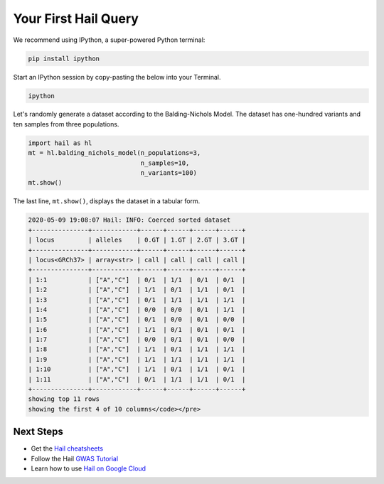 =====================
Your First Hail Query
=====================

We recommend using IPython, a super-powered Python terminal:

.. code-block:: sh

   pip install ipython

Start an IPython session by copy-pasting the below into your Terminal.

.. code-block:: sh

   ipython

Let's randomly generate a dataset according to the Balding-Nichols
Model. The dataset has one-hundred variants and ten samples from three
populations.

.. code-block:: sh

    import hail as hl
    mt = hl.balding_nichols_model(n_populations=3,
                                  n_samples=10,
                                  n_variants=100)
    mt.show()

The last line, ``mt.show()``, displays the dataset in a tabular form.

.. code-block:: sh

    2020-05-09 19:08:07 Hail: INFO: Coerced sorted dataset
    +---------------+------------+------+------+------+------+
    | locus         | alleles    | 0.GT | 1.GT | 2.GT | 3.GT |
    +---------------+------------+------+------+------+------+
    | locus<GRCh37> | array<str> | call | call | call | call |
    +---------------+------------+------+------+------+------+
    | 1:1           | ["A","C"]  | 0/1  | 1/1  | 0/1  | 0/1  |
    | 1:2           | ["A","C"]  | 1/1  | 0/1  | 1/1  | 0/1  |
    | 1:3           | ["A","C"]  | 0/1  | 1/1  | 1/1  | 1/1  |
    | 1:4           | ["A","C"]  | 0/0  | 0/0  | 0/1  | 1/1  |
    | 1:5           | ["A","C"]  | 0/1  | 0/0  | 0/1  | 0/0  |
    | 1:6           | ["A","C"]  | 1/1  | 0/1  | 0/1  | 0/1  |
    | 1:7           | ["A","C"]  | 0/0  | 0/1  | 0/1  | 0/0  |
    | 1:8           | ["A","C"]  | 1/1  | 0/1  | 1/1  | 1/1  |
    | 1:9           | ["A","C"]  | 1/1  | 1/1  | 1/1  | 1/1  |
    | 1:10          | ["A","C"]  | 1/1  | 0/1  | 1/1  | 0/1  |
    | 1:11          | ["A","C"]  | 0/1  | 1/1  | 1/1  | 0/1  |
    +---------------+------------+------+------+------+------+
    showing top 11 rows
    showing the first 4 of 10 columns</code></pre>

Next Steps
""""""""""

- Get the `Hail cheatsheets <../cheatsheets.rst>`__
- Follow the Hail `GWAS Tutorial <../tutorials/01-genome-wide-association-study.rst>`__
- Learn how to use `Hail on Google Cloud <../cloud/google_cloud.rst>`__

